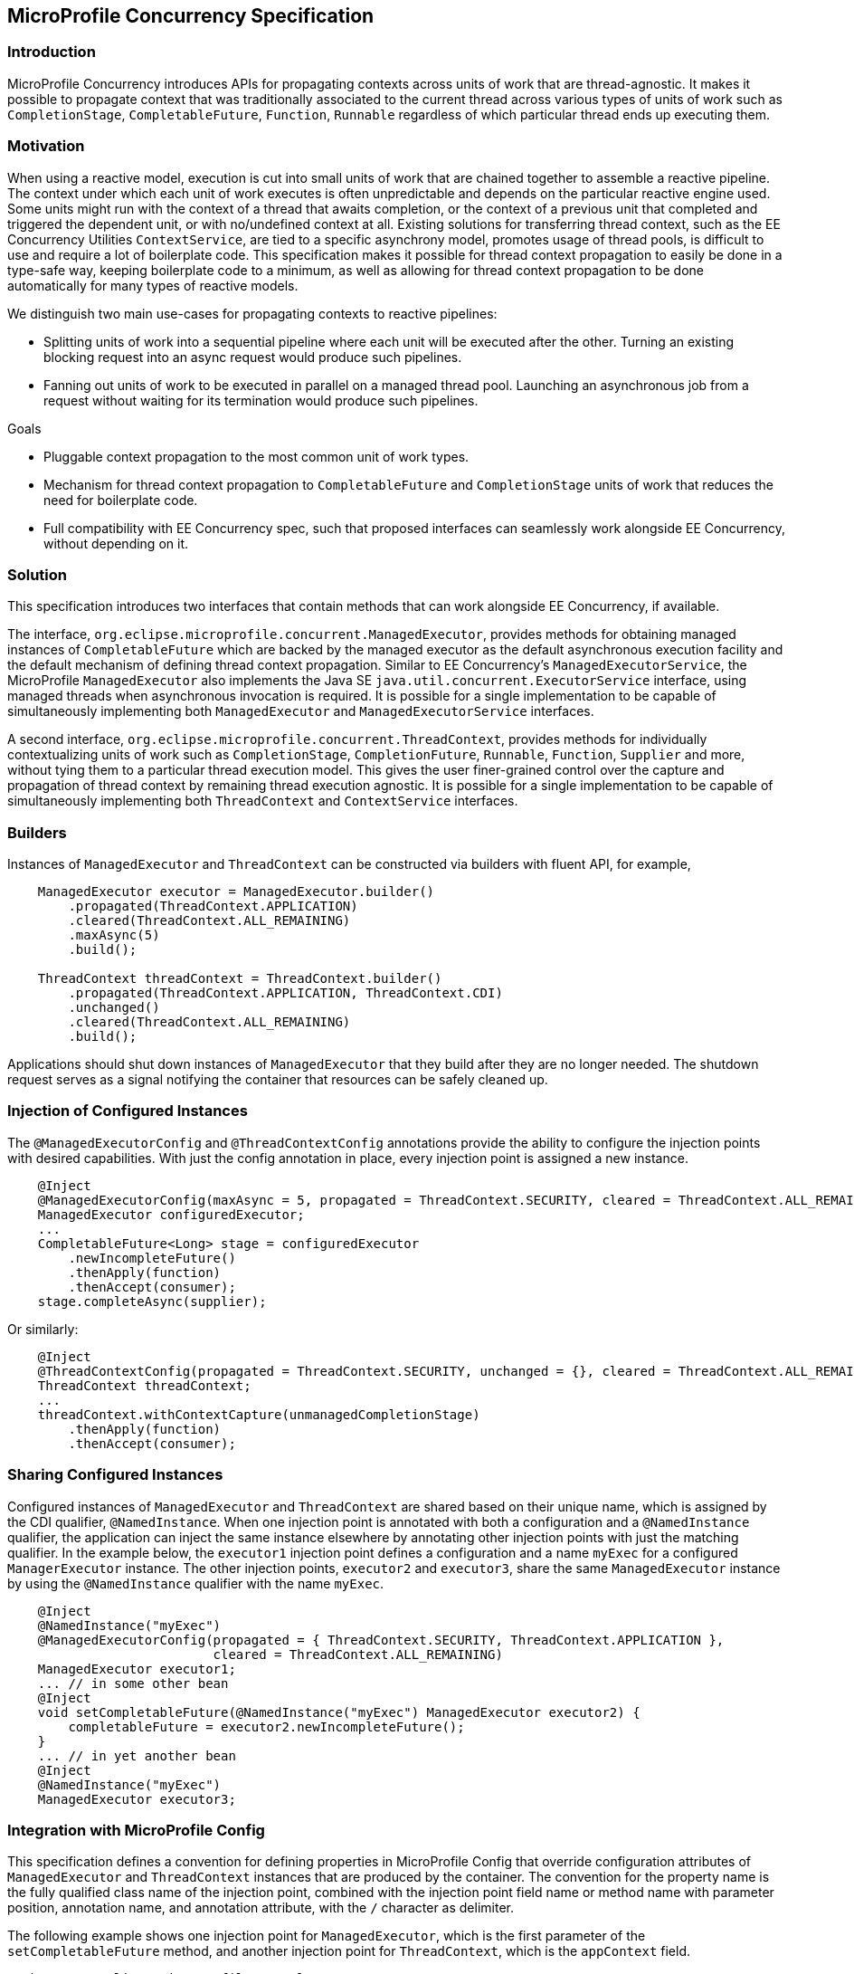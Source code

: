 //
// Copyright (c) 2018,2019 Contributors to the Eclipse Foundation
//
// Licensed under the Apache License, Version 2.0 (the "License");
// you may not use this file except in compliance with the License.
// You may obtain a copy of the License at
//
//     http://www.apache.org/licenses/LICENSE-2.0
//
// Unless required by applicable law or agreed to in writing, software
// distributed under the License is distributed on an "AS IS" BASIS,
// WITHOUT WARRANTIES OR CONDITIONS OF ANY KIND, either express or implied.
// See the License for the specific language governing permissions and
// limitations under the License.
//

[[concurrencyspec]]
== MicroProfile Concurrency Specification

=== Introduction

MicroProfile Concurrency introduces APIs for propagating contexts across units of work that are thread-agnostic. It makes it possible to propagate context that was traditionally associated to the current thread across various types of units of work such as `CompletionStage`, `CompletableFuture`, `Function`, `Runnable` regardless of which particular thread ends up executing them.

=== Motivation

When using a reactive model, execution is cut into small units of work that are chained together to assemble a reactive pipeline. The context under which each unit of work executes is often unpredictable and depends on the particular reactive engine used. Some units might run with the context of a thread that awaits completion, or the context of a previous unit that completed and triggered the dependent unit, or with no/undefined context at all. Existing solutions for transferring thread context, such as the EE Concurrency Utilities `ContextService`, are tied to a specific asynchrony model, promotes usage of thread pools, is difficult to use and require a lot of boilerplate code. This specification makes it possible for thread context propagation to easily be done in a type-safe way, keeping boilerplate code to a minimum, as well as allowing for thread context propagation to be done automatically for many types of reactive models.

We distinguish two main use-cases for propagating contexts to reactive pipelines:

    - Splitting units of work into a sequential pipeline where each unit will be executed after the other. Turning an existing blocking request into an async request would produce such pipelines.

    - Fanning out units of work to be executed in parallel on a managed thread pool. Launching an asynchronous job from a request without waiting for its termination would produce such pipelines.

Goals

    - Pluggable context propagation to the most common unit of work types.

    - Mechanism for thread context propagation to `CompletableFuture` and `CompletionStage` units of work that reduces the need for boilerplate code.

    - Full compatibility with EE Concurrency spec, such that proposed interfaces can seamlessly work alongside EE Concurrency, without depending on it.

=== Solution

This specification introduces two interfaces that contain methods that can work alongside EE Concurrency, if available.

The interface, `org.eclipse.microprofile.concurrent.ManagedExecutor`, provides methods for obtaining managed instances of `CompletableFuture` which are backed by the managed executor as the default asynchronous execution facility and the default mechanism of defining thread context propagation. Similar to EE Concurrency’s `ManagedExecutorService`, the MicroProfile `ManagedExecutor` also implements the Java SE `java.util.concurrent.ExecutorService` interface, using managed threads when asynchronous invocation is required. It is possible for a single implementation to be capable of simultaneously implementing both `ManagedExecutor` and `ManagedExecutorService` interfaces.

A second interface, `org.eclipse.microprofile.concurrent.ThreadContext`, provides methods for individually contextualizing units of work such as `CompletionStage`, `CompletionFuture`, `Runnable`, `Function`, `Supplier` and more, without tying them to a particular thread execution model. This gives the user finer-grained control over the capture and propagation of thread context by remaining thread execution agnostic. It is possible for a single implementation to be capable of simultaneously implementing both `ThreadContext` and `ContextService` interfaces.

=== Builders

Instances of `ManagedExecutor` and `ThreadContext` can be constructed via builders with fluent API, for example,

[source, java]
----
    ManagedExecutor executor = ManagedExecutor.builder()
        .propagated(ThreadContext.APPLICATION)
        .cleared(ThreadContext.ALL_REMAINING)
        .maxAsync(5)
        .build();

    ThreadContext threadContext = ThreadContext.builder()
        .propagated(ThreadContext.APPLICATION, ThreadContext.CDI)
        .unchanged()
        .cleared(ThreadContext.ALL_REMAINING)
        .build();
----

Applications should shut down instances of `ManagedExecutor` that they build after they are no longer needed. The shutdown request serves as a signal notifying the container that resources can be safely cleaned up.

=== Injection of Configured Instances

The `@ManagedExecutorConfig` and `@ThreadContextConfig` annotations provide the ability to configure the injection points with desired capabilities.
With just the config annotation in place, every injection point is assigned a new instance.

[source, java]
----
    @Inject 
    @ManagedExecutorConfig(maxAsync = 5, propagated = ThreadContext.SECURITY, cleared = ThreadContext.ALL_REMAINING)
    ManagedExecutor configuredExecutor;
    ...
    CompletableFuture<Long> stage = configuredExecutor
        .newIncompleteFuture()
        .thenApply(function)
        .thenAccept(consumer);
    stage.completeAsync(supplier);
----

Or similarly:

[source, java]
----
    @Inject 
    @ThreadContextConfig(propagated = ThreadContext.SECURITY, unchanged = {}, cleared = ThreadContext.ALL_REMAINING)
    ThreadContext threadContext;
    ...
    threadContext.withContextCapture(unmanagedCompletionStage)
        .thenApply(function)
        .thenAccept(consumer);
----

=== Sharing Configured Instances

Configured instances of `ManagedExecutor` and `ThreadContext` are shared based on their unique name, which is assigned by the CDI qualifier, `@NamedInstance`.
When one injection point is annotated with both a configuration and a `@NamedInstance` qualifier, the application can inject the same instance elsewhere by annotating other injection points with just the matching qualifier.
In the example below, the `executor1` injection point defines a configuration and a name `myExec` for a configured `ManagerExecutor` instance.
The other injection points, `executor2` and `executor3`, share the same `ManagedExecutor` instance by using the `@NamedInstance` qualifier with the name `myExec`.

[source, java]
----
    @Inject
    @NamedInstance("myExec")
    @ManagedExecutorConfig(propagated = { ThreadContext.SECURITY, ThreadContext.APPLICATION },
                           cleared = ThreadContext.ALL_REMAINING)
    ManagedExecutor executor1;
    ... // in some other bean
    @Inject
    void setCompletableFuture(@NamedInstance("myExec") ManagedExecutor executor2) {
        completableFuture = executor2.newIncompleteFuture();
    }
    ... // in yet another bean
    @Inject
    @NamedInstance("myExec")
    ManagedExecutor executor3;
----

=== Integration with MicroProfile Config

This specification defines a convention for defining properties in MicroProfile Config that override configuration attributes of `ManagedExecutor` and `ThreadContext` instances that are produced by the container. The convention for the property name is the fully qualified class name of the injection point, combined with the injection point field name or method name with parameter position, annotation name, and annotation attribute, with the `/` character as delimiter.

The following example shows one injection point for `ManagedExecutor`, which is the first parameter of the `setCompletableFuture` method, and another injection point for `ThreadContext`, which is the `appContext` field.

[source, java]
----
package org.eclipse.microprofile.example;

import org.eclipse.microprofile.concurrent.ManagedExecutor;
import org.eclipse.microprofile.concurrent.ThreadContext;
import org.eclipse.microprofile.concurrent.ThreadContextConfig;
import java.util.concurrent.CompletableFuture;
import javax.enterprise.context.ApplicationScoped;
import javax.inject.Inject;

@ApplicationScoped
public class ExampleBean {
    CompletableFuture<Long> completableFuture;

    @Inject
    void setCompletableFuture(ManagedExecutor exec) {
        completableFuture = exec.newIncompleteFuture();
    }

    @Inject @ThreadContextConfig(propagated = ThreadContext.APPLICATION,
                                 cleared = ThreadContext.TRANSACTION,
                                 unchanged = ThreadContext.ALL_REMAINING)
    ThreadContext appContext;
}
----

The following MicroProfile config properties could be used to override specific configuration attributes of these instances,

[source, text]
----
org.eclipse.microprofile.example.ExampleBean/setCompletableFuture/1/ManagedExecutorConfig/maxAsync=5
org.eclipse.microprofile.example.ExampleBean/setCompletableFuture/1/ManagedExecutorConfig/maxQueued=20
org.eclipse.microprofile.example.ExampleBean/appContext/ThreadContextConfig/cleared=Security,Transaction
----

